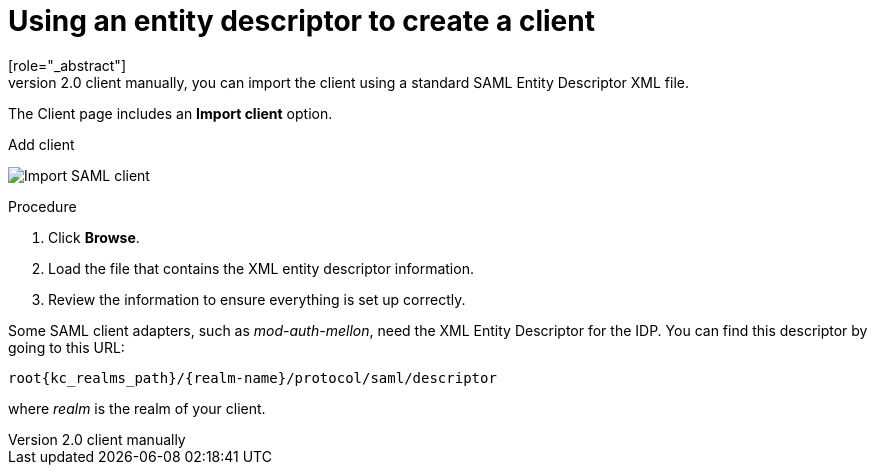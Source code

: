 [id="proc-using-an-entity-descriptors_{context}"]

= Using an entity descriptor to create a client
[role="_abstract"]
Instead of registering a SAML 2.0 client manually, you can import the client using a standard SAML Entity Descriptor XML file.

The Client page includes an *Import client* option.

.Add client
image:images/import-client-saml.png[Import SAML client]

.Procedure
. Click *Browse*.
. Load the file that contains the XML entity descriptor information.  
. Review the information to ensure everything is set up correctly.

Some SAML client adapters, such as _mod-auth-mellon_, need the XML Entity Descriptor for the IDP.  You can find this descriptor by going to this URL:

[source, subs="attributes"]
----
root{kc_realms_path}/{realm-name}/protocol/saml/descriptor
----
where _realm_ is the realm of your client.
